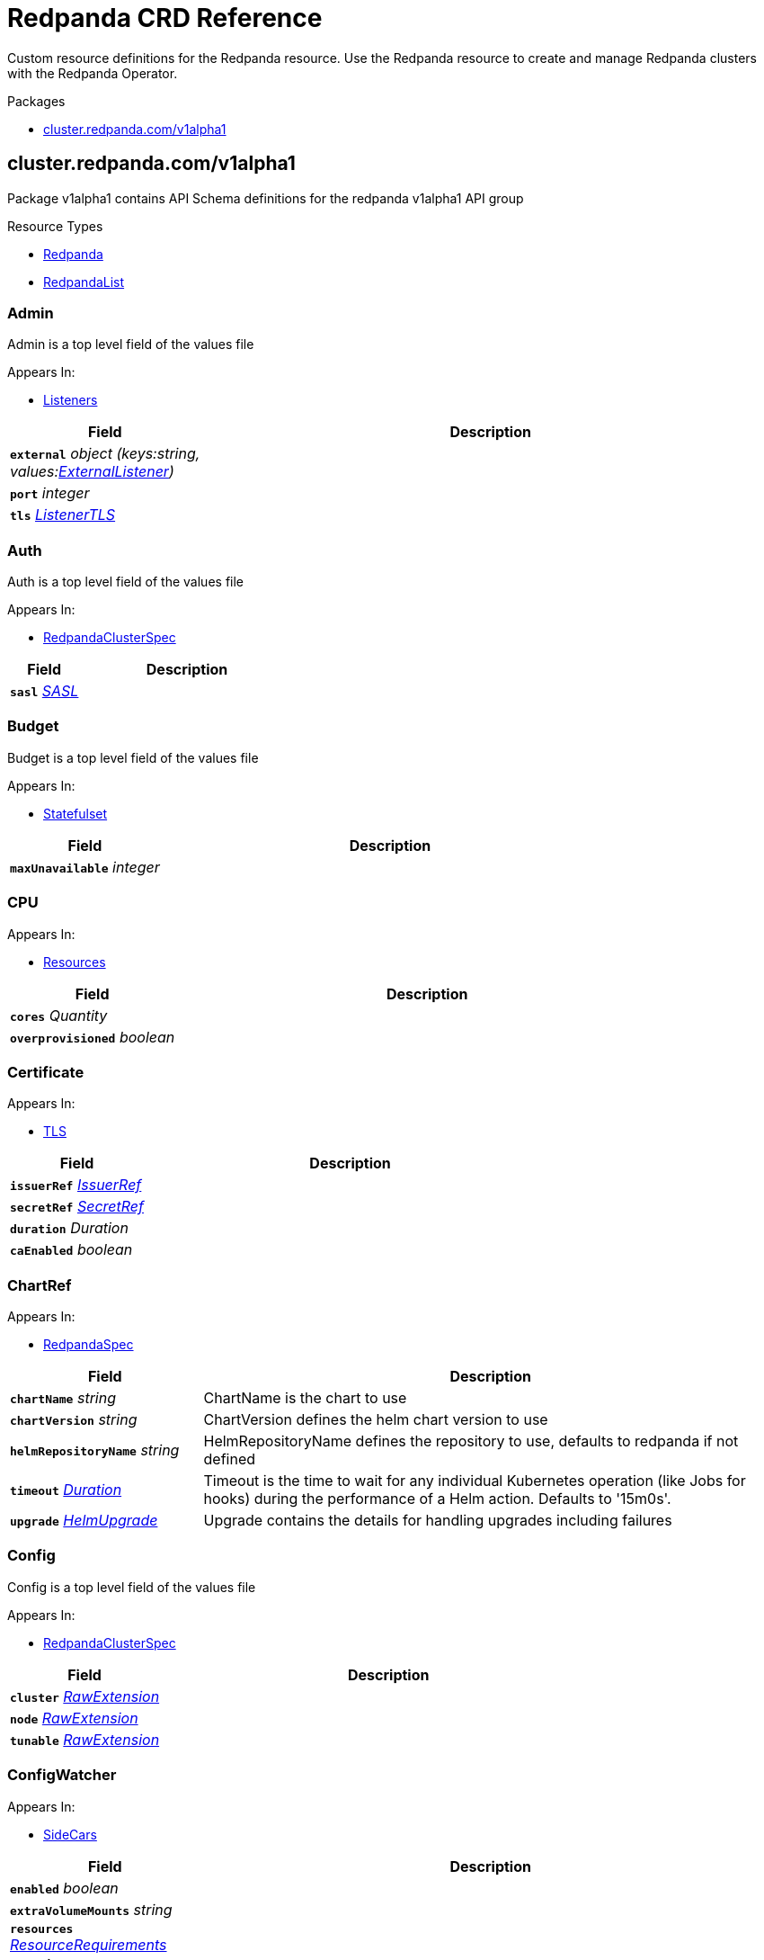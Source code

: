 // Generated documentation. Please do not edit.
= Redpanda CRD Reference
:anchor_prefix: k8s-api
:description: Custom resource definitions for the Redpanda resource. Use the Redpanda resource to create and manage Redpanda clusters with the Redpanda Operator.

{description}

.Packages
- xref:{anchor_prefix}-cluster-redpanda-com-v1alpha1[$$cluster.redpanda.com/v1alpha1$$]


[id="{anchor_prefix}-cluster-redpanda-com-v1alpha1"]
== cluster.redpanda.com/v1alpha1

Package v1alpha1 contains API Schema definitions for the redpanda v1alpha1 API group

.Resource Types
- xref:{anchor_prefix}-github-com-redpanda-data-redpanda-src-go-k8s-apis-redpanda-v1alpha1-redpanda[$$Redpanda$$]
- xref:{anchor_prefix}-github-com-redpanda-data-redpanda-src-go-k8s-apis-redpanda-v1alpha1-redpandalist[$$RedpandaList$$]



[id="{anchor_prefix}-github-com-redpanda-data-redpanda-src-go-k8s-apis-redpanda-v1alpha1-admin"]
=== Admin 

Admin is a top level field of the values file



.Appears In:
****
- xref:{anchor_prefix}-github-com-redpanda-data-redpanda-src-go-k8s-apis-redpanda-v1alpha1-listeners[$$Listeners$$]
****

[cols="25a,75a", options="header"]
|===
| Field | Description
| *`external`* __object (keys:string, values:xref:{anchor_prefix}-github-com-redpanda-data-redpanda-src-go-k8s-apis-redpanda-v1alpha1-externallistener[$$ExternalListener$$])__ | 
| *`port`* __integer__ | 
| *`tls`* __xref:{anchor_prefix}-github-com-redpanda-data-redpanda-src-go-k8s-apis-redpanda-v1alpha1-listenertls[$$ListenerTLS$$]__ | 
|===


[id="{anchor_prefix}-github-com-redpanda-data-redpanda-src-go-k8s-apis-redpanda-v1alpha1-auth"]
=== Auth 

Auth is a top level field of the values file



.Appears In:
****
- xref:{anchor_prefix}-github-com-redpanda-data-redpanda-src-go-k8s-apis-redpanda-v1alpha1-redpandaclusterspec[$$RedpandaClusterSpec$$]
****

[cols="25a,75a", options="header"]
|===
| Field | Description
| *`sasl`* __xref:{anchor_prefix}-github-com-redpanda-data-redpanda-src-go-k8s-apis-redpanda-v1alpha1-sasl[$$SASL$$]__ | 
|===


[id="{anchor_prefix}-github-com-redpanda-data-redpanda-src-go-k8s-apis-redpanda-v1alpha1-budget"]
=== Budget 

Budget is a top level field of the values file



.Appears In:
****
- xref:{anchor_prefix}-github-com-redpanda-data-redpanda-src-go-k8s-apis-redpanda-v1alpha1-statefulset[$$Statefulset$$]
****

[cols="25a,75a", options="header"]
|===
| Field | Description
| *`maxUnavailable`* __integer__ | 
|===


[id="{anchor_prefix}-github-com-redpanda-data-redpanda-src-go-k8s-apis-redpanda-v1alpha1-cpu"]
=== CPU 





.Appears In:
****
- xref:{anchor_prefix}-github-com-redpanda-data-redpanda-src-go-k8s-apis-redpanda-v1alpha1-resources[$$Resources$$]
****

[cols="25a,75a", options="header"]
|===
| Field | Description
| *`cores`* __Quantity__ | 
| *`overprovisioned`* __boolean__ | 
|===


[id="{anchor_prefix}-github-com-redpanda-data-redpanda-src-go-k8s-apis-redpanda-v1alpha1-certificate"]
=== Certificate 





.Appears In:
****
- xref:{anchor_prefix}-github-com-redpanda-data-redpanda-src-go-k8s-apis-redpanda-v1alpha1-tls[$$TLS$$]
****

[cols="25a,75a", options="header"]
|===
| Field | Description
| *`issuerRef`* __xref:{anchor_prefix}-github-com-redpanda-data-redpanda-src-go-k8s-apis-redpanda-v1alpha1-issuerref[$$IssuerRef$$]__ | 
| *`secretRef`* __xref:{anchor_prefix}-github-com-redpanda-data-redpanda-src-go-k8s-apis-redpanda-v1alpha1-secretref[$$SecretRef$$]__ | 
| *`duration`* __Duration__ | 
| *`caEnabled`* __boolean__ | 
|===


[id="{anchor_prefix}-github-com-redpanda-data-redpanda-src-go-k8s-apis-redpanda-v1alpha1-chartref"]
=== ChartRef 





.Appears In:
****
- xref:{anchor_prefix}-github-com-redpanda-data-redpanda-src-go-k8s-apis-redpanda-v1alpha1-redpandaspec[$$RedpandaSpec$$]
****

[cols="25a,75a", options="header"]
|===
| Field | Description
| *`chartName`* __string__ | ChartName is the chart to use
| *`chartVersion`* __string__ | ChartVersion defines the helm chart version to use
| *`helmRepositoryName`* __string__ | HelmRepositoryName defines the repository to use, defaults to redpanda if not defined
| *`timeout`* __link:https://kubernetes.io/docs/reference/generated/kubernetes-api/v1.23/#duration-v1-meta[$$Duration$$]__ | Timeout is the time to wait for any individual Kubernetes operation (like Jobs for hooks) during the performance of a Helm action. Defaults to '15m0s'.
| *`upgrade`* __xref:{anchor_prefix}-github-com-redpanda-data-redpanda-src-go-k8s-apis-redpanda-v1alpha1-helmupgrade[$$HelmUpgrade$$]__ | Upgrade contains the details for handling upgrades including failures
|===


[id="{anchor_prefix}-github-com-redpanda-data-redpanda-src-go-k8s-apis-redpanda-v1alpha1-config"]
=== Config 

Config is a top level field of the values file



.Appears In:
****
- xref:{anchor_prefix}-github-com-redpanda-data-redpanda-src-go-k8s-apis-redpanda-v1alpha1-redpandaclusterspec[$$RedpandaClusterSpec$$]
****

[cols="25a,75a", options="header"]
|===
| Field | Description
| *`cluster`* __xref:{anchor_prefix}-k8s-io-apimachinery-pkg-runtime-rawextension[$$RawExtension$$]__ | 
| *`node`* __xref:{anchor_prefix}-k8s-io-apimachinery-pkg-runtime-rawextension[$$RawExtension$$]__ | 
| *`tunable`* __xref:{anchor_prefix}-k8s-io-apimachinery-pkg-runtime-rawextension[$$RawExtension$$]__ | 
|===


[id="{anchor_prefix}-github-com-redpanda-data-redpanda-src-go-k8s-apis-redpanda-v1alpha1-configwatcher"]
=== ConfigWatcher 





.Appears In:
****
- xref:{anchor_prefix}-github-com-redpanda-data-redpanda-src-go-k8s-apis-redpanda-v1alpha1-sidecars[$$SideCars$$]
****

[cols="25a,75a", options="header"]
|===
| Field | Description
| *`enabled`* __boolean__ | 
| *`extraVolumeMounts`* __string__ | 
| *`resources`* __link:https://kubernetes.io/docs/reference/generated/kubernetes-api/v1.23/#resourcerequirements-v1-core[$$ResourceRequirements$$]__ | 
| *`SecurityContext`* __link:https://kubernetes.io/docs/reference/generated/kubernetes-api/v1.23/#securitycontext-v1-core[$$SecurityContext$$]__ | 
|===


[id="{anchor_prefix}-github-com-redpanda-data-redpanda-src-go-k8s-apis-redpanda-v1alpha1-configurator"]
=== Configurator 





.Appears In:
****
- xref:{anchor_prefix}-github-com-redpanda-data-redpanda-src-go-k8s-apis-redpanda-v1alpha1-initcontainers[$$InitContainers$$]
****

[cols="25a,75a", options="header"]
|===
| Field | Description
| *`extraVolumeMounts`* __string__ | 
| *`resources`* __link:https://kubernetes.io/docs/reference/generated/kubernetes-api/v1.23/#resourcerequirements-v1-core[$$ResourceRequirements$$]__ | 
|===


[id="{anchor_prefix}-github-com-redpanda-data-redpanda-src-go-k8s-apis-redpanda-v1alpha1-consolecreateobj"]
=== ConsoleCreateObj 





.Appears In:
****
- xref:{anchor_prefix}-github-com-redpanda-data-redpanda-src-go-k8s-apis-redpanda-v1alpha1-redpandaconsole[$$RedpandaConsole$$]
****

[cols="25a,75a", options="header"]
|===
| Field | Description
| *`create`* __boolean__ | 
|===


[id="{anchor_prefix}-github-com-redpanda-data-redpanda-src-go-k8s-apis-redpanda-v1alpha1-container"]
=== Container 





.Appears In:
****
- xref:{anchor_prefix}-github-com-redpanda-data-redpanda-src-go-k8s-apis-redpanda-v1alpha1-memory[$$Memory$$]
****

[cols="25a,75a", options="header"]
|===
| Field | Description
| *`max`* __Quantity__ | 
| *`min`* __Quantity__ | 
|===


[id="{anchor_prefix}-github-com-redpanda-data-redpanda-src-go-k8s-apis-redpanda-v1alpha1-external"]
=== External 

External is a top level field of the values file



.Appears In:
****
- xref:{anchor_prefix}-github-com-redpanda-data-redpanda-src-go-k8s-apis-redpanda-v1alpha1-redpandaclusterspec[$$RedpandaClusterSpec$$]
****

[cols="25a,75a", options="header"]
|===
| Field | Description
| *`addresses`* __string array__ | 
| *`domain`* __string__ | 
| *`enabled`* __boolean__ | 
| *`type`* __string__ | 
| *`externalDNS`* __xref:{anchor_prefix}-github-com-redpanda-data-redpanda-src-go-k8s-apis-redpanda-v1alpha1-externaldns[$$ExternalDNS$$]__ | 
|===


[id="{anchor_prefix}-github-com-redpanda-data-redpanda-src-go-k8s-apis-redpanda-v1alpha1-externaldns"]
=== ExternalDNS 





.Appears In:
****
- xref:{anchor_prefix}-github-com-redpanda-data-redpanda-src-go-k8s-apis-redpanda-v1alpha1-external[$$External$$]
****

[cols="25a,75a", options="header"]
|===
| Field | Description
| *`enabled`* __boolean__ | 
|===


[id="{anchor_prefix}-github-com-redpanda-data-redpanda-src-go-k8s-apis-redpanda-v1alpha1-externallistener"]
=== ExternalListener 





.Appears In:
****
- xref:{anchor_prefix}-github-com-redpanda-data-redpanda-src-go-k8s-apis-redpanda-v1alpha1-admin[$$Admin$$]
- xref:{anchor_prefix}-github-com-redpanda-data-redpanda-src-go-k8s-apis-redpanda-v1alpha1-http[$$HTTP$$]
- xref:{anchor_prefix}-github-com-redpanda-data-redpanda-src-go-k8s-apis-redpanda-v1alpha1-kafka[$$Kafka$$]
- xref:{anchor_prefix}-github-com-redpanda-data-redpanda-src-go-k8s-apis-redpanda-v1alpha1-schemaregistry[$$SchemaRegistry$$]
****

[cols="25a,75a", options="header"]
|===
| Field | Description
| *`port`* __integer__ | 
| *`tls`* __xref:{anchor_prefix}-github-com-redpanda-data-redpanda-src-go-k8s-apis-redpanda-v1alpha1-listenertls[$$ListenerTLS$$]__ | 
| *`advertisedPorts`* __integer array__ | 
|===


[id="{anchor_prefix}-github-com-redpanda-data-redpanda-src-go-k8s-apis-redpanda-v1alpha1-http"]
=== HTTP 

HTTP is a top level field of the values file`



.Appears In:
****
- xref:{anchor_prefix}-github-com-redpanda-data-redpanda-src-go-k8s-apis-redpanda-v1alpha1-listeners[$$Listeners$$]
****

[cols="25a,75a", options="header"]
|===
| Field | Description
| *`authenticationMethod`* __string__ | 
| *`enabled`* __boolean__ | 
| *`external`* __object (keys:string, values:xref:{anchor_prefix}-github-com-redpanda-data-redpanda-src-go-k8s-apis-redpanda-v1alpha1-externallistener[$$ExternalListener$$])__ | 
| *`kafkaEndpoint`* __string__ | 
| *`port`* __integer__ | 
| *`tls`* __xref:{anchor_prefix}-github-com-redpanda-data-redpanda-src-go-k8s-apis-redpanda-v1alpha1-listenertls[$$ListenerTLS$$]__ | 
|===


[id="{anchor_prefix}-github-com-redpanda-data-redpanda-src-go-k8s-apis-redpanda-v1alpha1-helmupgrade"]
=== HelmUpgrade 

HelmUpgrade represents the configurations upgrading helm releases



.Appears In:
****
- xref:{anchor_prefix}-github-com-redpanda-data-redpanda-src-go-k8s-apis-redpanda-v1alpha1-chartref[$$ChartRef$$]
****

[cols="25a,75a", options="header"]
|===
| Field | Description
| *`remediation`* __UpgradeRemediation__ | 
| *`force`* __boolean__ | 
| *`preserveValues`* __boolean__ | 
| *`cleanupOnFail`* __boolean__ | 
|===


[id="{anchor_prefix}-github-com-redpanda-data-redpanda-src-go-k8s-apis-redpanda-v1alpha1-initcontainerimage"]
=== InitContainerImage 





.Appears In:
****
- xref:{anchor_prefix}-github-com-redpanda-data-redpanda-src-go-k8s-apis-redpanda-v1alpha1-statefulset[$$Statefulset$$]
****

[cols="25a,75a", options="header"]
|===
| Field | Description
| *`repository`* __string__ | 
| *`tag`* __string__ | 
|===


[id="{anchor_prefix}-github-com-redpanda-data-redpanda-src-go-k8s-apis-redpanda-v1alpha1-initcontainers"]
=== InitContainers 





.Appears In:
****
- xref:{anchor_prefix}-github-com-redpanda-data-redpanda-src-go-k8s-apis-redpanda-v1alpha1-statefulset[$$Statefulset$$]
****

[cols="25a,75a", options="header"]
|===
| Field | Description
| *`configurator`* __xref:{anchor_prefix}-github-com-redpanda-data-redpanda-src-go-k8s-apis-redpanda-v1alpha1-configurator[$$Configurator$$]__ | 
| *`extraInitContainers`* __string__ | 
| *`setDataDirOwnership`* __xref:{anchor_prefix}-github-com-redpanda-data-redpanda-src-go-k8s-apis-redpanda-v1alpha1-setdatadirownership[$$SetDataDirOwnership$$]__ | 
| *`setTieredStorageCacheDirOwnership`* __xref:{anchor_prefix}-github-com-redpanda-data-redpanda-src-go-k8s-apis-redpanda-v1alpha1-settieredstoragecachedirownership[$$SetTieredStorageCacheDirOwnership$$]__ | 
| *`tuning`* __xref:{anchor_prefix}-github-com-redpanda-data-redpanda-src-go-k8s-apis-redpanda-v1alpha1-tuning[$$Tuning$$]__ | 
|===


[id="{anchor_prefix}-github-com-redpanda-data-redpanda-src-go-k8s-apis-redpanda-v1alpha1-issuerref"]
=== IssuerRef 





.Appears In:
****
- xref:{anchor_prefix}-github-com-redpanda-data-redpanda-src-go-k8s-apis-redpanda-v1alpha1-certificate[$$Certificate$$]
****

[cols="25a,75a", options="header"]
|===
| Field | Description
| *`name`* __string__ | 
| *`kind`* __string__ | 
|===


[id="{anchor_prefix}-github-com-redpanda-data-redpanda-src-go-k8s-apis-redpanda-v1alpha1-kafka"]
=== Kafka 

Kafka is a top level field of the values file



.Appears In:
****
- xref:{anchor_prefix}-github-com-redpanda-data-redpanda-src-go-k8s-apis-redpanda-v1alpha1-listeners[$$Listeners$$]
****

[cols="25a,75a", options="header"]
|===
| Field | Description
| *`authenticationMethod`* __string__ | 
| *`external`* __object (keys:string, values:xref:{anchor_prefix}-github-com-redpanda-data-redpanda-src-go-k8s-apis-redpanda-v1alpha1-externallistener[$$ExternalListener$$])__ | 
| *`port`* __integer__ | 
| *`tls`* __xref:{anchor_prefix}-github-com-redpanda-data-redpanda-src-go-k8s-apis-redpanda-v1alpha1-listenertls[$$ListenerTLS$$]__ | 
|===


[id="{anchor_prefix}-github-com-redpanda-data-redpanda-src-go-k8s-apis-redpanda-v1alpha1-licensesecretref"]
=== LicenseSecretRef 

LicenseSecretRef is a top level field of the values file



.Appears In:
****
- xref:{anchor_prefix}-github-com-redpanda-data-redpanda-src-go-k8s-apis-redpanda-v1alpha1-redpandaclusterspec[$$RedpandaClusterSpec$$]
****

[cols="25a,75a", options="header"]
|===
| Field | Description
| *`secret_key`* __string__ | 
| *`secret_name`* __string__ | 
|===




[id="{anchor_prefix}-github-com-redpanda-data-redpanda-src-go-k8s-apis-redpanda-v1alpha1-listenertls"]
=== ListenerTLS 

ListenerTLS is a top level field of the values file



.Appears In:
****
- xref:{anchor_prefix}-github-com-redpanda-data-redpanda-src-go-k8s-apis-redpanda-v1alpha1-admin[$$Admin$$]
- xref:{anchor_prefix}-github-com-redpanda-data-redpanda-src-go-k8s-apis-redpanda-v1alpha1-externallistener[$$ExternalListener$$]
- xref:{anchor_prefix}-github-com-redpanda-data-redpanda-src-go-k8s-apis-redpanda-v1alpha1-http[$$HTTP$$]
- xref:{anchor_prefix}-github-com-redpanda-data-redpanda-src-go-k8s-apis-redpanda-v1alpha1-kafka[$$Kafka$$]
- xref:{anchor_prefix}-github-com-redpanda-data-redpanda-src-go-k8s-apis-redpanda-v1alpha1-rpc[$$RPC$$]
- xref:{anchor_prefix}-github-com-redpanda-data-redpanda-src-go-k8s-apis-redpanda-v1alpha1-schemaregistry[$$SchemaRegistry$$]
****

[cols="25a,75a", options="header"]
|===
| Field | Description
| *`cert`* __string__ | 
| *`enabled`* __boolean__ | 
| *`requireClientAuth`* __boolean__ | 
|===


[id="{anchor_prefix}-github-com-redpanda-data-redpanda-src-go-k8s-apis-redpanda-v1alpha1-listeners"]
=== Listeners 

Listeners is a top level field of the values file



.Appears In:
****
- xref:{anchor_prefix}-github-com-redpanda-data-redpanda-src-go-k8s-apis-redpanda-v1alpha1-redpandaclusterspec[$$RedpandaClusterSpec$$]
****

[cols="25a,75a", options="header"]
|===
| Field | Description
| *`admin`* __xref:{anchor_prefix}-github-com-redpanda-data-redpanda-src-go-k8s-apis-redpanda-v1alpha1-admin[$$Admin$$]__ | 
| *`http`* __xref:{anchor_prefix}-github-com-redpanda-data-redpanda-src-go-k8s-apis-redpanda-v1alpha1-http[$$HTTP$$]__ | 
| *`kafka`* __xref:{anchor_prefix}-github-com-redpanda-data-redpanda-src-go-k8s-apis-redpanda-v1alpha1-kafka[$$Kafka$$]__ | 
| *`rpc`* __xref:{anchor_prefix}-github-com-redpanda-data-redpanda-src-go-k8s-apis-redpanda-v1alpha1-rpc[$$RPC$$]__ | 
| *`schemaRegistry`* __xref:{anchor_prefix}-github-com-redpanda-data-redpanda-src-go-k8s-apis-redpanda-v1alpha1-schemaregistry[$$SchemaRegistry$$]__ | 
|===


[id="{anchor_prefix}-github-com-redpanda-data-redpanda-src-go-k8s-apis-redpanda-v1alpha1-livenessprobe"]
=== LivenessProbe 

LivenessProbe is a top level field of the values file



.Appears In:
****
- xref:{anchor_prefix}-github-com-redpanda-data-redpanda-src-go-k8s-apis-redpanda-v1alpha1-statefulset[$$Statefulset$$]
****

[cols="25a,75a", options="header"]
|===
| Field | Description
| *`failureThreshold`* __integer__ | 
| *`initialDelaySeconds`* __integer__ | 
| *`periodSeconds`* __integer__ | 
|===


[id="{anchor_prefix}-github-com-redpanda-data-redpanda-src-go-k8s-apis-redpanda-v1alpha1-logging"]
=== Logging 

Logging is a top level field of the values file



.Appears In:
****
- xref:{anchor_prefix}-github-com-redpanda-data-redpanda-src-go-k8s-apis-redpanda-v1alpha1-redpandaclusterspec[$$RedpandaClusterSpec$$]
****

[cols="25a,75a", options="header"]
|===
| Field | Description
| *`logLevel`* __string__ | 
| *`usageStats`* __xref:{anchor_prefix}-github-com-redpanda-data-redpanda-src-go-k8s-apis-redpanda-v1alpha1-usagestats[$$UsageStats$$]__ | 
|===


[id="{anchor_prefix}-github-com-redpanda-data-redpanda-src-go-k8s-apis-redpanda-v1alpha1-memory"]
=== Memory 





.Appears In:
****
- xref:{anchor_prefix}-github-com-redpanda-data-redpanda-src-go-k8s-apis-redpanda-v1alpha1-resources[$$Resources$$]
****

[cols="25a,75a", options="header"]
|===
| Field | Description
| *`container`* __xref:{anchor_prefix}-github-com-redpanda-data-redpanda-src-go-k8s-apis-redpanda-v1alpha1-container[$$Container$$]__ | 
| *`enable_memory_locking`* __boolean__ | 
| *`redpanda`* __xref:{anchor_prefix}-github-com-redpanda-data-redpanda-src-go-k8s-apis-redpanda-v1alpha1-redpandamemory[$$RedpandaMemory$$]__ | 
|===


[id="{anchor_prefix}-github-com-redpanda-data-redpanda-src-go-k8s-apis-redpanda-v1alpha1-monitoring"]
=== Monitoring 





.Appears In:
****
- xref:{anchor_prefix}-github-com-redpanda-data-redpanda-src-go-k8s-apis-redpanda-v1alpha1-redpandaclusterspec[$$RedpandaClusterSpec$$]
****

[cols="25a,75a", options="header"]
|===
| Field | Description
| *`enabled`* __boolean__ | 
| *`commonLabels`* __object (keys:string, values:string)__ | 
| *`scrapeInterval`* __string__ | 
|===


[id="{anchor_prefix}-github-com-redpanda-data-redpanda-src-go-k8s-apis-redpanda-v1alpha1-persistentvolume"]
=== PersistentVolume 

PersistentVolume is a top level field of the values file



.Appears In:
****
- xref:{anchor_prefix}-github-com-redpanda-data-redpanda-src-go-k8s-apis-redpanda-v1alpha1-storage[$$Storage$$]
****

[cols="25a,75a", options="header"]
|===
| Field | Description
| *`annotations`* __object (keys:string, values:string)__ | 
| *`enabled`* __boolean__ | 
| *`labels`* __object (keys:string, values:string)__ | 
| *`size`* __string__ | 
| *`storageClass`* __string__ | 
|===




[id="{anchor_prefix}-github-com-redpanda-data-redpanda-src-go-k8s-apis-redpanda-v1alpha1-postinstalljob"]
=== PostInstallJob 

PostInstallJob is a top level field of the values file



.Appears In:
****
- xref:{anchor_prefix}-github-com-redpanda-data-redpanda-src-go-k8s-apis-redpanda-v1alpha1-redpandaclusterspec[$$RedpandaClusterSpec$$]
****

[cols="25a,75a", options="header"]
|===
| Field | Description
| *`resources`* __link:https://kubernetes.io/docs/reference/generated/kubernetes-api/v1.23/#resourcerequirements-v1-core[$$ResourceRequirements$$]__ | 
| *`annotations`* __object (keys:string, values:string)__ | 
| *`enabled`* __boolean__ | 
| *`labels`* __object (keys:string, values:string)__ | 
|===


[id="{anchor_prefix}-github-com-redpanda-data-redpanda-src-go-k8s-apis-redpanda-v1alpha1-postupgradejob"]
=== PostUpgradeJob 

PostUpgradeJob is a top level field of the values file



.Appears In:
****
- xref:{anchor_prefix}-github-com-redpanda-data-redpanda-src-go-k8s-apis-redpanda-v1alpha1-redpandaclusterspec[$$RedpandaClusterSpec$$]
****

[cols="25a,75a", options="header"]
|===
| Field | Description
| *`annotations`* __object (keys:string, values:string)__ | 
| *`enabled`* __boolean__ | 
| *`labels`* __object (keys:string, values:string)__ | 
| *`extraEnv`* __link:https://kubernetes.io/docs/reference/generated/kubernetes-api/v1.23/#envvar-v1-core[$$EnvVar$$] array__ | 
| *`extraEnvFrom`* __link:https://kubernetes.io/docs/reference/generated/kubernetes-api/v1.23/#envfromsource-v1-core[$$EnvFromSource$$] array__ | 
| *`resources`* __link:https://kubernetes.io/docs/reference/generated/kubernetes-api/v1.23/#resourcerequirements-v1-core[$$ResourceRequirements$$]__ | 
|===


[id="{anchor_prefix}-github-com-redpanda-data-redpanda-src-go-k8s-apis-redpanda-v1alpha1-rbac"]
=== RBAC 





.Appears In:
****
- xref:{anchor_prefix}-github-com-redpanda-data-redpanda-src-go-k8s-apis-redpanda-v1alpha1-redpandaclusterspec[$$RedpandaClusterSpec$$]
****

[cols="25a,75a", options="header"]
|===
| Field | Description
| *`annotations`* __object (keys:string, values:string)__ | 
| *`enabled`* __boolean__ | 
|===


[id="{anchor_prefix}-github-com-redpanda-data-redpanda-src-go-k8s-apis-redpanda-v1alpha1-rpc"]
=== RPC 

RPC is a top level field of the values file



.Appears In:
****
- xref:{anchor_prefix}-github-com-redpanda-data-redpanda-src-go-k8s-apis-redpanda-v1alpha1-listeners[$$Listeners$$]
****

[cols="25a,75a", options="header"]
|===
| Field | Description
| *`port`* __integer__ | 
| *`tls`* __xref:{anchor_prefix}-github-com-redpanda-data-redpanda-src-go-k8s-apis-redpanda-v1alpha1-listenertls[$$ListenerTLS$$]__ | 
|===


[id="{anchor_prefix}-github-com-redpanda-data-redpanda-src-go-k8s-apis-redpanda-v1alpha1-rackawareness"]
=== RackAwareness 

RackAwareness is a top level field of the values file



.Appears In:
****
- xref:{anchor_prefix}-github-com-redpanda-data-redpanda-src-go-k8s-apis-redpanda-v1alpha1-redpandaclusterspec[$$RedpandaClusterSpec$$]
****

[cols="25a,75a", options="header"]
|===
| Field | Description
| *`enabled`* __boolean__ | 
| *`nodeAnnotation`* __string__ | 
|===


[id="{anchor_prefix}-github-com-redpanda-data-redpanda-src-go-k8s-apis-redpanda-v1alpha1-readinessprobe"]
=== ReadinessProbe 

ReadinessProbe is a top level field of the values file



.Appears In:
****
- xref:{anchor_prefix}-github-com-redpanda-data-redpanda-src-go-k8s-apis-redpanda-v1alpha1-statefulset[$$Statefulset$$]
****

[cols="25a,75a", options="header"]
|===
| Field | Description
| *`failureThreshold`* __integer__ | 
| *`initialDelaySeconds`* __integer__ | 
| *`periodSeconds`* __integer__ | 
|===


[id="{anchor_prefix}-github-com-redpanda-data-redpanda-src-go-k8s-apis-redpanda-v1alpha1-redpanda"]
=== Redpanda 

Redpanda is the Schema for the redpanda API



.Appears In:
****
- xref:{anchor_prefix}-github-com-redpanda-data-redpanda-src-go-k8s-apis-redpanda-v1alpha1-redpandalist[$$RedpandaList$$]
****

[cols="25a,75a", options="header"]
|===
| Field | Description
| *`apiVersion`* __string__ | `cluster.redpanda.com/v1alpha1`
| *`kind`* __string__ | `Redpanda`
| *`kind`* __string__ | Kind is a string value representing the REST resource this object represents. Servers may infer this from the endpoint the client submits requests to. Cannot be updated. In CamelCase. More info: https://git.k8s.io/community/contributors/devel/sig-architecture/api-conventions.md#types-kinds
| *`apiVersion`* __string__ | APIVersion defines the versioned schema of this representation of an object. Servers should convert recognized schemas to the latest internal value, and may reject unrecognized values. More info: https://git.k8s.io/community/contributors/devel/sig-architecture/api-conventions.md#resources
| *`metadata`* __link:https://kubernetes.io/docs/reference/generated/kubernetes-api/v1.23/#objectmeta-v1-meta[$$ObjectMeta$$]__ | Refer to the Kubernetes API documentation for fields of `metadata`.

| *`spec`* __xref:{anchor_prefix}-github-com-redpanda-data-redpanda-src-go-k8s-apis-redpanda-v1alpha1-redpandaspec[$$RedpandaSpec$$]__ | 
| *`status`* __xref:{anchor_prefix}-github-com-redpanda-data-redpanda-src-go-k8s-apis-redpanda-v1alpha1-redpandastatus[$$RedpandaStatus$$]__ | 
|===


[id="{anchor_prefix}-github-com-redpanda-data-redpanda-src-go-k8s-apis-redpanda-v1alpha1-redpandaclusterspec"]
=== RedpandaClusterSpec 

RedpandaClusterSpec defines the desired state of Redpanda Cluster


These fields are used to configure the Redpanda Helm chart. For descriptions and default values, see xref:redpanda-helm-spec.adoc[].


.Appears In:
****
- xref:{anchor_prefix}-github-com-redpanda-data-redpanda-src-go-k8s-apis-redpanda-v1alpha1-redpandaspec[$$RedpandaSpec$$]
****

[cols="25a,75a", options="header"]
|===
| Field | Description
| *`nameOverride`* __string__ | NameOverride is the override to give your redpanda release
| *`fullNameOverride`* __string__ | FullNameOverride is the override to give your redpanda release
| *`clusterDomain`* __string__ | ClusterDomain is the override to give your redpanda release
| *`commonLabels`* __object (keys:string, values:string)__ | CommonLabels is the override to give your redpanda release
| *`nodeSelector`* __object (keys:string, values:string)__ | NodeSelector is the override to give your redpanda release
| *`tolerations`* __link:https://kubernetes.io/docs/reference/generated/kubernetes-api/v1.23/#toleration-v1-core[$$Toleration$$] array__ | Tolerations is the override to give your redpanda release
| *`image`* __xref:{anchor_prefix}-github-com-redpanda-data-redpanda-src-go-k8s-apis-redpanda-v1alpha1-redpandaimage[$$RedpandaImage$$]__ | Image defines the container image to use for the redpanda cluster
| *`imagePullSecrets`* __link:https://kubernetes.io/docs/reference/generated/kubernetes-api/v1.23/#localobjectreference-v1-core[$$LocalObjectReference$$] array__ | 
| *`license_key`* __string__ | 
| *`license_secret_ref`* __xref:{anchor_prefix}-github-com-redpanda-data-redpanda-src-go-k8s-apis-redpanda-v1alpha1-licensesecretref[$$LicenseSecretRef$$]__ | 
| *`rackAwareness`* __xref:{anchor_prefix}-github-com-redpanda-data-redpanda-src-go-k8s-apis-redpanda-v1alpha1-rackawareness[$$RackAwareness$$]__ | 
| *`console`* __xref:{anchor_prefix}-github-com-redpanda-data-redpanda-src-go-k8s-apis-redpanda-v1alpha1-redpandaconsole[$$RedpandaConsole$$]__ | 
| *`auth`* __xref:{anchor_prefix}-github-com-redpanda-data-redpanda-src-go-k8s-apis-redpanda-v1alpha1-auth[$$Auth$$]__ | 
| *`tls`* __xref:{anchor_prefix}-github-com-redpanda-data-redpanda-src-go-k8s-apis-redpanda-v1alpha1-tls[$$TLS$$]__ | 
| *`external`* __xref:{anchor_prefix}-github-com-redpanda-data-redpanda-src-go-k8s-apis-redpanda-v1alpha1-external[$$External$$]__ | 
| *`logging`* __xref:{anchor_prefix}-github-com-redpanda-data-redpanda-src-go-k8s-apis-redpanda-v1alpha1-logging[$$Logging$$]__ | 
| *`resources`* __xref:{anchor_prefix}-github-com-redpanda-data-redpanda-src-go-k8s-apis-redpanda-v1alpha1-resources[$$Resources$$]__ | 
| *`storage`* __xref:{anchor_prefix}-github-com-redpanda-data-redpanda-src-go-k8s-apis-redpanda-v1alpha1-storage[$$Storage$$]__ | 
| *`post_install_job`* __xref:{anchor_prefix}-github-com-redpanda-data-redpanda-src-go-k8s-apis-redpanda-v1alpha1-postinstalljob[$$PostInstallJob$$]__ | 
| *`post_upgrade_job`* __xref:{anchor_prefix}-github-com-redpanda-data-redpanda-src-go-k8s-apis-redpanda-v1alpha1-postupgradejob[$$PostUpgradeJob$$]__ | 
| *`statefulset`* __xref:{anchor_prefix}-github-com-redpanda-data-redpanda-src-go-k8s-apis-redpanda-v1alpha1-statefulset[$$Statefulset$$]__ | 
| *`tuning`* __xref:{anchor_prefix}-github-com-redpanda-data-redpanda-src-go-k8s-apis-redpanda-v1alpha1-tuning[$$Tuning$$]__ | 
| *`listeners`* __xref:{anchor_prefix}-github-com-redpanda-data-redpanda-src-go-k8s-apis-redpanda-v1alpha1-listeners[$$Listeners$$]__ | 
| *`config`* __xref:{anchor_prefix}-github-com-redpanda-data-redpanda-src-go-k8s-apis-redpanda-v1alpha1-config[$$Config$$]__ | 
| *`rbac`* __xref:{anchor_prefix}-github-com-redpanda-data-redpanda-src-go-k8s-apis-redpanda-v1alpha1-rbac[$$RBAC$$]__ | 
| *`serviceAccount`* __xref:{anchor_prefix}-github-com-redpanda-data-redpanda-src-go-k8s-apis-redpanda-v1alpha1-serviceaccount[$$ServiceAccount$$]__ | 
| *`monitoring`* __xref:{anchor_prefix}-github-com-redpanda-data-redpanda-src-go-k8s-apis-redpanda-v1alpha1-monitoring[$$Monitoring$$]__ | 
|===


[id="{anchor_prefix}-github-com-redpanda-data-redpanda-src-go-k8s-apis-redpanda-v1alpha1-redpandaconsole"]
=== RedpandaConsole 





.Appears In:
****
- xref:{anchor_prefix}-github-com-redpanda-data-redpanda-src-go-k8s-apis-redpanda-v1alpha1-redpandaclusterspec[$$RedpandaClusterSpec$$]
****

[cols="25a,75a", options="header"]
|===
| Field | Description
| *`enabled`* __boolean__ | 
| *`configMap`* __xref:{anchor_prefix}-github-com-redpanda-data-redpanda-src-go-k8s-apis-redpanda-v1alpha1-consolecreateobj[$$ConsoleCreateObj$$]__ | 
| *`secret`* __xref:{anchor_prefix}-github-com-redpanda-data-redpanda-src-go-k8s-apis-redpanda-v1alpha1-consolecreateobj[$$ConsoleCreateObj$$]__ | 
| *`deployment`* __xref:{anchor_prefix}-github-com-redpanda-data-redpanda-src-go-k8s-apis-redpanda-v1alpha1-consolecreateobj[$$ConsoleCreateObj$$]__ | 
| *`console`* __RawExtension__ | 
|===


[id="{anchor_prefix}-github-com-redpanda-data-redpanda-src-go-k8s-apis-redpanda-v1alpha1-redpandaimage"]
=== RedpandaImage 

RedpandaImage is a top level field of the values file



.Appears In:
****
- xref:{anchor_prefix}-github-com-redpanda-data-redpanda-src-go-k8s-apis-redpanda-v1alpha1-redpandaclusterspec[$$RedpandaClusterSpec$$]
****

[cols="25a,75a", options="header"]
|===
| Field | Description
| *`repository`* __string__ | 
| *`tag`* __string__ | 
| *`pullPolicy`* __string__ | 
|===


[id="{anchor_prefix}-github-com-redpanda-data-redpanda-src-go-k8s-apis-redpanda-v1alpha1-redpandalist"]
=== RedpandaList 

RedpandaList contains a list of Redpanda





[cols="25a,75a", options="header"]
|===
| Field | Description
| *`apiVersion`* __string__ | `cluster.redpanda.com/v1alpha1`
| *`kind`* __string__ | `RedpandaList`
| *`kind`* __string__ | Kind is a string value representing the REST resource this object represents. Servers may infer this from the endpoint the client submits requests to. Cannot be updated. In CamelCase. More info: https://git.k8s.io/community/contributors/devel/sig-architecture/api-conventions.md#types-kinds
| *`apiVersion`* __string__ | APIVersion defines the versioned schema of this representation of an object. Servers should convert recognized schemas to the latest internal value, and may reject unrecognized values. More info: https://git.k8s.io/community/contributors/devel/sig-architecture/api-conventions.md#resources
| *`metadata`* __link:https://kubernetes.io/docs/reference/generated/kubernetes-api/v1.23/#listmeta-v1-meta[$$ListMeta$$]__ | Refer to the Kubernetes API documentation for fields of `metadata`.

| *`items`* __xref:{anchor_prefix}-github-com-redpanda-data-redpanda-src-go-k8s-apis-redpanda-v1alpha1-redpanda[$$Redpanda$$] array__ | 
|===


[id="{anchor_prefix}-github-com-redpanda-data-redpanda-src-go-k8s-apis-redpanda-v1alpha1-redpandamemory"]
=== RedpandaMemory 





.Appears In:
****
- xref:{anchor_prefix}-github-com-redpanda-data-redpanda-src-go-k8s-apis-redpanda-v1alpha1-memory[$$Memory$$]
****

[cols="25a,75a", options="header"]
|===
| Field | Description
| *`memory`* __Quantity__ | 
| *`reserveMemory`* __Quantity__ | 
|===


[id="{anchor_prefix}-github-com-redpanda-data-redpanda-src-go-k8s-apis-redpanda-v1alpha1-redpandaspec"]
=== RedpandaSpec 

RedpandaSpec defines the desired state of Redpanda



.Appears In:
****
- xref:{anchor_prefix}-github-com-redpanda-data-redpanda-src-go-k8s-apis-redpanda-v1alpha1-redpanda[$$Redpanda$$]
****

[cols="25a,75a", options="header"]
|===
| Field | Description
| *`chartRef`* __xref:{anchor_prefix}-github-com-redpanda-data-redpanda-src-go-k8s-apis-redpanda-v1alpha1-chartref[$$ChartRef$$]__ | ChartRef defines chart details including repository
| *`clusterSpec`* __xref:{anchor_prefix}-github-com-redpanda-data-redpanda-src-go-k8s-apis-redpanda-v1alpha1-redpandaclusterspec[$$RedpandaClusterSpec$$]__ | ClusterSpec defines the values to use in the cluster
|===


[id="{anchor_prefix}-github-com-redpanda-data-redpanda-src-go-k8s-apis-redpanda-v1alpha1-redpandastatus"]
=== RedpandaStatus 

RedpandaStatus defines the observed state of Redpanda



.Appears In:
****
- xref:{anchor_prefix}-github-com-redpanda-data-redpanda-src-go-k8s-apis-redpanda-v1alpha1-redpanda[$$Redpanda$$]
****

[cols="25a,75a", options="header"]
|===
| Field | Description
| *`observedGeneration`* __integer__ | ObservedGeneration is the last observed generation.
| *`lastHandledReconcileAt`* __string__ | LastHandledReconcileAt holds the value of the most recent reconcile request value, so a change of the annotation value can be detected.
| *`conditions`* __link:https://kubernetes.io/docs/reference/generated/kubernetes-api/v1.23/#condition-v1-meta[$$Condition$$] array__ | Conditions holds the conditions for the Redpanda.
| *`lastAppliedRevision`* __string__ | LastAppliedRevision is the revision of the last successfully applied source.
| *`lastAttemptedRevision`* __string__ | LastAttemptedRevision is the revision of the last reconciliation attempt.
| *`helmRelease`* __string__ | 
| *`helmReleaseReady`* __boolean__ | 
| *`helmRepository`* __string__ | 
| *`helmRepositoryReady`* __boolean__ | 
| *`upgradeFailures`* __integer__ | 
| *`failures`* __integer__ | Failures is the reconciliation failure count against the latest desired state. It is reset after a successful reconciliation.
| *`installFailures`* __integer__ | 
|===






[id="{anchor_prefix}-github-com-redpanda-data-redpanda-src-go-k8s-apis-redpanda-v1alpha1-resources"]
=== Resources 





.Appears In:
****
- xref:{anchor_prefix}-github-com-redpanda-data-redpanda-src-go-k8s-apis-redpanda-v1alpha1-redpandaclusterspec[$$RedpandaClusterSpec$$]
****

[cols="25a,75a", options="header"]
|===
| Field | Description
| *`cpu`* __xref:{anchor_prefix}-github-com-redpanda-data-redpanda-src-go-k8s-apis-redpanda-v1alpha1-cpu[$$CPU$$]__ | 
| *`memory`* __xref:{anchor_prefix}-github-com-redpanda-data-redpanda-src-go-k8s-apis-redpanda-v1alpha1-memory[$$Memory$$]__ | 
|===


[id="{anchor_prefix}-github-com-redpanda-data-redpanda-src-go-k8s-apis-redpanda-v1alpha1-sasl"]
=== SASL 

SASL is a top level field of the values file



.Appears In:
****
- xref:{anchor_prefix}-github-com-redpanda-data-redpanda-src-go-k8s-apis-redpanda-v1alpha1-auth[$$Auth$$]
****

[cols="25a,75a", options="header"]
|===
| Field | Description
| *`enabled`* __boolean__ | 
| *`mechanism`* __string__ | 
| *`secretRef`* __string__ | 
| *`users`* __xref:{anchor_prefix}-github-com-redpanda-data-redpanda-src-go-k8s-apis-redpanda-v1alpha1-usersitems[$$UsersItems$$] array__ | 
|===


[id="{anchor_prefix}-github-com-redpanda-data-redpanda-src-go-k8s-apis-redpanda-v1alpha1-schemaregistry"]
=== SchemaRegistry 

SchemaRegistry is a top level field of the values file



.Appears In:
****
- xref:{anchor_prefix}-github-com-redpanda-data-redpanda-src-go-k8s-apis-redpanda-v1alpha1-listeners[$$Listeners$$]
****

[cols="25a,75a", options="header"]
|===
| Field | Description
| *`authenticationMethod`* __string__ | 
| *`enabled`* __boolean__ | 
| *`external`* __object (keys:string, values:xref:{anchor_prefix}-github-com-redpanda-data-redpanda-src-go-k8s-apis-redpanda-v1alpha1-externallistener[$$ExternalListener$$])__ | 
| *`kafkaEndpoint`* __string__ | 
| *`port`* __integer__ | 
| *`tls`* __xref:{anchor_prefix}-github-com-redpanda-data-redpanda-src-go-k8s-apis-redpanda-v1alpha1-listenertls[$$ListenerTLS$$]__ | 
|===


[id="{anchor_prefix}-github-com-redpanda-data-redpanda-src-go-k8s-apis-redpanda-v1alpha1-secretref"]
=== SecretRef 





.Appears In:
****
- xref:{anchor_prefix}-github-com-redpanda-data-redpanda-src-go-k8s-apis-redpanda-v1alpha1-certificate[$$Certificate$$]
****

[cols="25a,75a", options="header"]
|===
| Field | Description
| *`name`* __string__ | 
|===


[id="{anchor_prefix}-github-com-redpanda-data-redpanda-src-go-k8s-apis-redpanda-v1alpha1-serviceaccount"]
=== ServiceAccount 





.Appears In:
****
- xref:{anchor_prefix}-github-com-redpanda-data-redpanda-src-go-k8s-apis-redpanda-v1alpha1-redpandaclusterspec[$$RedpandaClusterSpec$$]
****

[cols="25a,75a", options="header"]
|===
| Field | Description
| *`annotations`* __object (keys:string, values:string)__ | 
| *`create`* __boolean__ | 
| *`name`* __string__ | 
|===


[id="{anchor_prefix}-github-com-redpanda-data-redpanda-src-go-k8s-apis-redpanda-v1alpha1-setdatadirownership"]
=== SetDataDirOwnership 





.Appears In:
****
- xref:{anchor_prefix}-github-com-redpanda-data-redpanda-src-go-k8s-apis-redpanda-v1alpha1-initcontainers[$$InitContainers$$]
****

[cols="25a,75a", options="header"]
|===
| Field | Description
| *`enabled`* __boolean__ | 
| *`extraVolumeMounts`* __string__ | 
| *`resources`* __link:https://kubernetes.io/docs/reference/generated/kubernetes-api/v1.23/#resourcerequirements-v1-core[$$ResourceRequirements$$]__ | 
|===


[id="{anchor_prefix}-github-com-redpanda-data-redpanda-src-go-k8s-apis-redpanda-v1alpha1-settieredstoragecachedirownership"]
=== SetTieredStorageCacheDirOwnership 





.Appears In:
****
- xref:{anchor_prefix}-github-com-redpanda-data-redpanda-src-go-k8s-apis-redpanda-v1alpha1-initcontainers[$$InitContainers$$]
****

[cols="25a,75a", options="header"]
|===
| Field | Description
| *`extraVolumeMounts`* __string__ | 
| *`resources`* __link:https://kubernetes.io/docs/reference/generated/kubernetes-api/v1.23/#resourcerequirements-v1-core[$$ResourceRequirements$$]__ | 
|===


[id="{anchor_prefix}-github-com-redpanda-data-redpanda-src-go-k8s-apis-redpanda-v1alpha1-sidecarobj"]
=== SideCarObj 

SideCarObj represents generic sidecar object. This is a placeholder for now as it may each sidecar entry may require more specific impl.



.Appears In:
****
- xref:{anchor_prefix}-github-com-redpanda-data-redpanda-src-go-k8s-apis-redpanda-v1alpha1-sidecars[$$SideCars$$]
****

[cols="25a,75a", options="header"]
|===
| Field | Description
| *`enabled`* __boolean__ | 
| *`resources`* __link:https://kubernetes.io/docs/reference/generated/kubernetes-api/v1.23/#resourcerequirements-v1-core[$$ResourceRequirements$$]__ | 
| *`SecurityContext`* __link:https://kubernetes.io/docs/reference/generated/kubernetes-api/v1.23/#securitycontext-v1-core[$$SecurityContext$$]__ | 
|===


[id="{anchor_prefix}-github-com-redpanda-data-redpanda-src-go-k8s-apis-redpanda-v1alpha1-sidecars"]
=== SideCars 

SideCars is a field that stores sidecars in the statefulset



.Appears In:
****
- xref:{anchor_prefix}-github-com-redpanda-data-redpanda-src-go-k8s-apis-redpanda-v1alpha1-statefulset[$$Statefulset$$]
****

[cols="25a,75a", options="header"]
|===
| Field | Description
| *`configWatcher`* __xref:{anchor_prefix}-github-com-redpanda-data-redpanda-src-go-k8s-apis-redpanda-v1alpha1-configwatcher[$$ConfigWatcher$$]__ | 
| *`rpkStatus`* __xref:{anchor_prefix}-github-com-redpanda-data-redpanda-src-go-k8s-apis-redpanda-v1alpha1-sidecarobj[$$SideCarObj$$]__ | 
|===


[id="{anchor_prefix}-github-com-redpanda-data-redpanda-src-go-k8s-apis-redpanda-v1alpha1-startupprobe"]
=== StartupProbe 

StartupProbe is a top level field of the values file



.Appears In:
****
- xref:{anchor_prefix}-github-com-redpanda-data-redpanda-src-go-k8s-apis-redpanda-v1alpha1-statefulset[$$Statefulset$$]
****

[cols="25a,75a", options="header"]
|===
| Field | Description
| *`failureThreshold`* __integer__ | 
| *`initialDelaySeconds`* __integer__ | 
| *`periodSeconds`* __integer__ | 
|===


[id="{anchor_prefix}-github-com-redpanda-data-redpanda-src-go-k8s-apis-redpanda-v1alpha1-statefulset"]
=== Statefulset 

Statefulset is a top level field of the values file



.Appears In:
****
- xref:{anchor_prefix}-github-com-redpanda-data-redpanda-src-go-k8s-apis-redpanda-v1alpha1-redpandaclusterspec[$$RedpandaClusterSpec$$]
****

[cols="25a,75a", options="header"]
|===
| Field | Description
| *`additionalRedpandaCmdFlags`* __string array__ | 
| *`annotations`* __object (keys:string, values:string)__ | 
| *`budget`* __xref:{anchor_prefix}-github-com-redpanda-data-redpanda-src-go-k8s-apis-redpanda-v1alpha1-budget[$$Budget$$]__ | 
| *`extraVolumeMounts`* __string__ | 
| *`extraVolumes`* __string__ | 
| *`initContainerImage`* __xref:{anchor_prefix}-github-com-redpanda-data-redpanda-src-go-k8s-apis-redpanda-v1alpha1-initcontainerimage[$$InitContainerImage$$]__ | 
| *`initContainers`* __xref:{anchor_prefix}-github-com-redpanda-data-redpanda-src-go-k8s-apis-redpanda-v1alpha1-initcontainers[$$InitContainers$$]__ | 
| *`livenessProbe`* __xref:{anchor_prefix}-github-com-redpanda-data-redpanda-src-go-k8s-apis-redpanda-v1alpha1-livenessprobe[$$LivenessProbe$$]__ | 
| *`nodeSelector`* __object (keys:string, values:string)__ | 
| *`podAffinity`* __link:https://kubernetes.io/docs/reference/generated/kubernetes-api/v1.23/#podaffinity-v1-core[$$PodAffinity$$]__ | 
| *`podAntiAffinity`* __link:https://kubernetes.io/docs/reference/generated/kubernetes-api/v1.23/#podantiaffinity-v1-core[$$PodAntiAffinity$$]__ | 
| *`priorityClassName`* __string__ | 
| *`readinessProbe`* __xref:{anchor_prefix}-github-com-redpanda-data-redpanda-src-go-k8s-apis-redpanda-v1alpha1-readinessprobe[$$ReadinessProbe$$]__ | 
| *`replicas`* __integer__ | 
| *`securityContext`* __link:https://kubernetes.io/docs/reference/generated/kubernetes-api/v1.23/#securitycontext-v1-core[$$SecurityContext$$]__ | 
| *`sideCars`* __xref:{anchor_prefix}-github-com-redpanda-data-redpanda-src-go-k8s-apis-redpanda-v1alpha1-sidecars[$$SideCars$$]__ | 
| *`skipChown`* __boolean__ | 
| *`startupProbe`* __xref:{anchor_prefix}-github-com-redpanda-data-redpanda-src-go-k8s-apis-redpanda-v1alpha1-startupprobe[$$StartupProbe$$]__ | 
| *`tolerations`* __link:https://kubernetes.io/docs/reference/generated/kubernetes-api/v1.23/#toleration-v1-core[$$Toleration$$] array__ | 
| *`topologySpreadConstraints`* __xref:{anchor_prefix}-github-com-redpanda-data-redpanda-src-go-k8s-apis-redpanda-v1alpha1-topologyspreadconstraints[$$TopologySpreadConstraints$$]__ | 
| *`updateStrategy`* __xref:{anchor_prefix}-github-com-redpanda-data-redpanda-src-go-k8s-apis-redpanda-v1alpha1-updatestrategy[$$UpdateStrategy$$]__ | 
| *`terminationGracePeriodSeconds`* __integer__ | 
|===


[id="{anchor_prefix}-github-com-redpanda-data-redpanda-src-go-k8s-apis-redpanda-v1alpha1-storage"]
=== Storage 

Storage is a top level field of the values file



.Appears In:
****
- xref:{anchor_prefix}-github-com-redpanda-data-redpanda-src-go-k8s-apis-redpanda-v1alpha1-redpandaclusterspec[$$RedpandaClusterSpec$$]
****

[cols="25a,75a", options="header"]
|===
| Field | Description
| *`hostPath`* __string__ | 
| *`persistentVolume`* __xref:{anchor_prefix}-github-com-redpanda-data-redpanda-src-go-k8s-apis-redpanda-v1alpha1-persistentvolume[$$PersistentVolume$$]__ | 
| *`tieredConfig`* __xref:{anchor_prefix}-github-com-redpanda-data-redpanda-src-go-k8s-apis-redpanda-v1alpha1-tieredconfig[$$TieredConfig$$]__ | 
| *`tieredStorageHostPath`* __string__ | 
| *`tieredStoragePersistentVolume`* __xref:{anchor_prefix}-github-com-redpanda-data-redpanda-src-go-k8s-apis-redpanda-v1alpha1-tieredstoragepersistentvolume[$$TieredStoragePersistentVolume$$]__ | 
|===


[id="{anchor_prefix}-github-com-redpanda-data-redpanda-src-go-k8s-apis-redpanda-v1alpha1-tls"]
=== TLS 

TLS is a top level field of the values file



.Appears In:
****
- xref:{anchor_prefix}-github-com-redpanda-data-redpanda-src-go-k8s-apis-redpanda-v1alpha1-redpandaclusterspec[$$RedpandaClusterSpec$$]
****

[cols="25a,75a", options="header"]
|===
| Field | Description
| *`certs`* __object (keys:string, values:xref:{anchor_prefix}-github-com-redpanda-data-redpanda-src-go-k8s-apis-redpanda-v1alpha1-certificate[$$Certificate$$])__ | 
| *`enabled`* __boolean__ | 
|===


[id="{anchor_prefix}-github-com-redpanda-data-redpanda-src-go-k8s-apis-redpanda-v1alpha1-tieredconfig"]
=== TieredConfig 

TieredConfig is a top level field of the values file



.Appears In:
****
- xref:{anchor_prefix}-github-com-redpanda-data-redpanda-src-go-k8s-apis-redpanda-v1alpha1-storage[$$Storage$$]
****

[cols="25a,75a", options="header"]
|===
| Field | Description
| *`cloud_storage_api_endpoint`* __string__ | 
| *`cloud_storage_api_endpoint_port`* __integer__ | 
| *`cloud_storage_bucket`* __string__ | 
| *`cloud_storage_cache_check_interval`* __integer__ | 
| *`cloud_storage_cache_directory`* __string__ | 
| *`cloud_storage_cache_size`* __integer__ | 
| *`cloud_storage_credentials_source`* __string__ | 
| *`cloud_storage_disable_tls`* __boolean__ | 
| *`cloud_storage_enable_remote_read`* __boolean__ | 
| *`cloud_storage_enable_remote_write`* __boolean__ | 
| *`cloud_storage_initial_backoff_ms`* __integer__ | 
| *`cloud_storage_manifest_upload_timeout_ms`* __integer__ | 
| *`cloud_storage_max_connection_idle_time_ms`* __integer__ | 
| *`cloud_storage_max_connections`* __integer__ | 
| *`cloud_storage_reconciliation_interval_ms`* __integer__ | 
| *`cloud_storage_region`* __string__ | 
| *`cloud_storage_segment_max_upload_interval_sec`* __integer__ | 
| *`cloud_storage_segment_upload_timeout_ms`* __integer__ | 
| *`cloud_storage_trust_file`* __string__ | 
| *`cloud_storage_upload_ctrl_d_coeff`* __integer__ | 
| *`cloud_storage_upload_ctrl_max_shares`* __integer__ | 
| *`cloud_storage_upload_ctrl_min_shares`* __integer__ | 
| *`cloud_storage_upload_ctrl_p_coeff`* __integer__ | 
| *`cloud_storage_upload_ctrl_update_interval_ms`* __integer__ | 
|===


[id="{anchor_prefix}-github-com-redpanda-data-redpanda-src-go-k8s-apis-redpanda-v1alpha1-tieredstoragepersistentvolume"]
=== TieredStoragePersistentVolume 

TieredStoragePersistentVolume is a top level field of the values file



.Appears In:
****
- xref:{anchor_prefix}-github-com-redpanda-data-redpanda-src-go-k8s-apis-redpanda-v1alpha1-storage[$$Storage$$]
****

[cols="25a,75a", options="header"]
|===
| Field | Description
| *`annotations`* __object (keys:string, values:string)__ | 
| *`enabled`* __boolean__ | 
| *`labels`* __object (keys:string, values:string)__ | 
| *`storageClass`* __string__ | 
|===


[id="{anchor_prefix}-github-com-redpanda-data-redpanda-src-go-k8s-apis-redpanda-v1alpha1-topologyspreadconstraints"]
=== TopologySpreadConstraints 

TopologySpreadConstraints is a top level field of the values file



.Appears In:
****
- xref:{anchor_prefix}-github-com-redpanda-data-redpanda-src-go-k8s-apis-redpanda-v1alpha1-statefulset[$$Statefulset$$]
****

[cols="25a,75a", options="header"]
|===
| Field | Description
| *`maxSkew`* __integer__ | 
| *`topologyKey`* __string__ | 
| *`whenUnsatisfiable`* __string__ | 
|===




[id="{anchor_prefix}-github-com-redpanda-data-redpanda-src-go-k8s-apis-redpanda-v1alpha1-tuning"]
=== Tuning 

Tuning is a top level field of the values file



.Appears In:
****
- xref:{anchor_prefix}-github-com-redpanda-data-redpanda-src-go-k8s-apis-redpanda-v1alpha1-initcontainers[$$InitContainers$$]
- xref:{anchor_prefix}-github-com-redpanda-data-redpanda-src-go-k8s-apis-redpanda-v1alpha1-redpandaclusterspec[$$RedpandaClusterSpec$$]
****

[cols="25a,75a", options="header"]
|===
| Field | Description
| *`extraVolumeMounts`* __string__ | 
| *`resources`* __link:https://kubernetes.io/docs/reference/generated/kubernetes-api/v1.23/#resourcerequirements-v1-core[$$ResourceRequirements$$]__ | 
| *`ballast_file_path`* __string__ | 
| *`ballast_file_size`* __string__ | 
| *`tune_aio_events`* __boolean__ | 
| *`tune_ballast_file`* __boolean__ | 
| *`tune_clocksource`* __boolean__ | 
| *`well_known_io`* __string__ | 
|===


[id="{anchor_prefix}-github-com-redpanda-data-redpanda-src-go-k8s-apis-redpanda-v1alpha1-updatestrategy"]
=== UpdateStrategy 

UpdateStrategy is a top level field of the values file



.Appears In:
****
- xref:{anchor_prefix}-github-com-redpanda-data-redpanda-src-go-k8s-apis-redpanda-v1alpha1-statefulset[$$Statefulset$$]
****

[cols="25a,75a", options="header"]
|===
| Field | Description
| *`type`* __string__ | 
|===


[id="{anchor_prefix}-github-com-redpanda-data-redpanda-src-go-k8s-apis-redpanda-v1alpha1-usagestats"]
=== UsageStats 





.Appears In:
****
- xref:{anchor_prefix}-github-com-redpanda-data-redpanda-src-go-k8s-apis-redpanda-v1alpha1-logging[$$Logging$$]
****

[cols="25a,75a", options="header"]
|===
| Field | Description
| *`enabled`* __boolean__ | 
| *`organization`* __string__ | 
| *`clusterId`* __string__ | 
|===


[id="{anchor_prefix}-github-com-redpanda-data-redpanda-src-go-k8s-apis-redpanda-v1alpha1-usersitems"]
=== UsersItems 

UsersItems is a top level field of the values file



.Appears In:
****
- xref:{anchor_prefix}-github-com-redpanda-data-redpanda-src-go-k8s-apis-redpanda-v1alpha1-sasl[$$SASL$$]
****

[cols="25a,75a", options="header"]
|===
| Field | Description
| *`mechanism`* __string__ | 
| *`name`* __string__ | 
| *`password`* __string__ | 
|===



